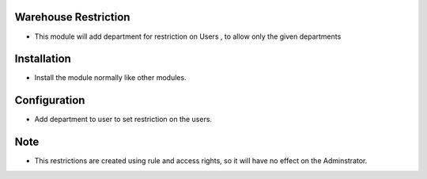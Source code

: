 Warehouse Restriction
========================
- This module will add department for restriction on Users , to allow only the given departments

Installation
============

- Install the module normally like other modules.

Configuration
=============

- Add department to user to set restriction on the users.

Note
====

- This restrictions are created using rule and access rights, so it will have no effect on the Adminstrator.
